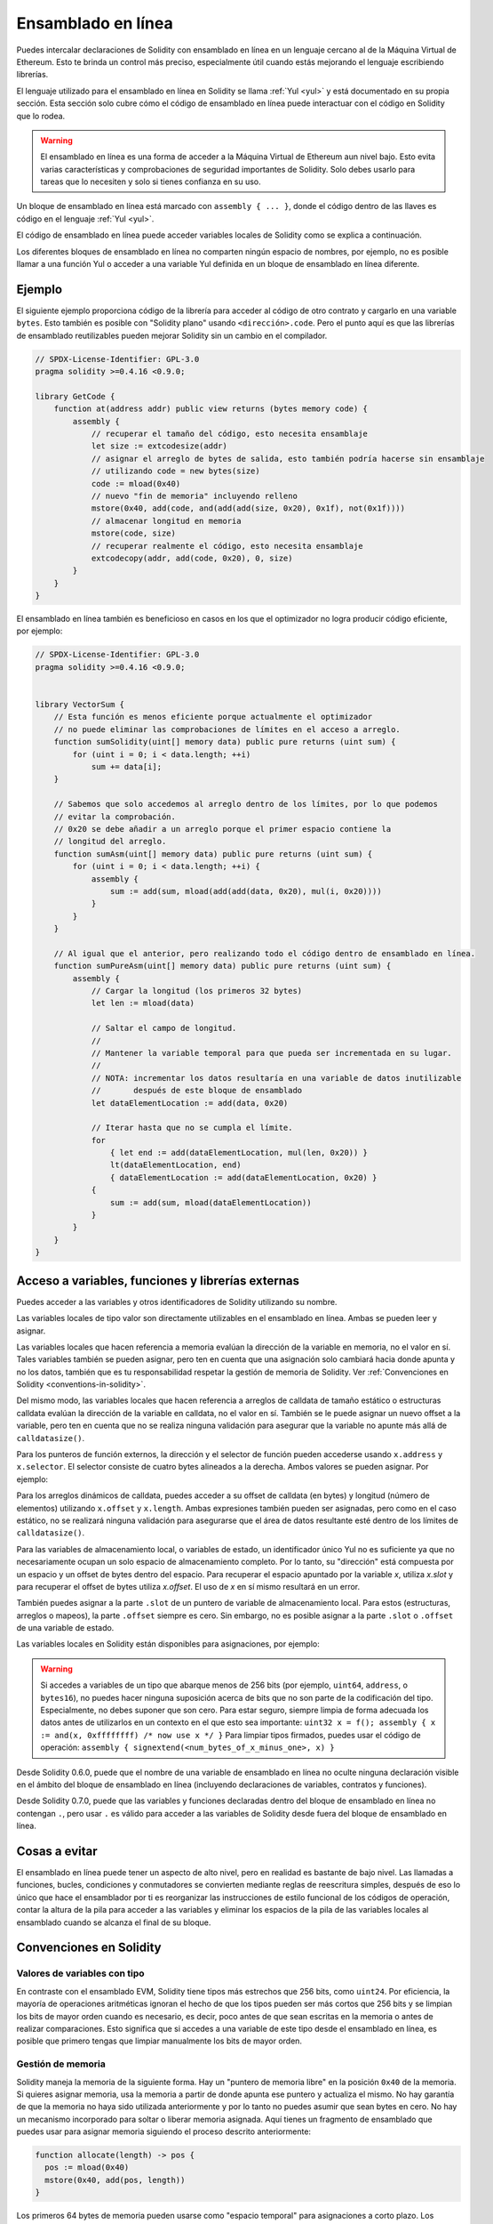 .. _inline-assembly:

###############
Ensamblado en línea
###############

.. index:: ! assembly, ! asm, ! evmasm

Puedes intercalar declaraciones de Solidity con ensamblado en línea en un lenguaje cercano al de la Máquina Virtual de Ethereum. Esto te brinda un control más preciso, especialmente útil cuando estás mejorando el lenguaje escribiendo librerías.

El lenguaje utilizado para el ensamblado en línea en Solidity se llama :ref:`Yul <yul>` y está documentado en su propia sección. Esta sección solo cubre cómo el código de ensamblado en línea puede interactuar con el código en Solidity que lo rodea.


.. warning::
    El ensamblado en línea es una forma de acceder a la Máquina Virtual de Ethereum aun nivel bajo. Esto evita varias características y comprobaciones de seguridad importantes de Solidity. Solo debes usarlo para tareas que lo necesiten y solo si tienes confianza en su uso.


Un bloque de ensamblado en línea está marcado con ``assembly { ... }``, donde el código dentro de las llaves es código en el lenguaje :ref:`Yul <yul>`.

El código de ensamblado en línea puede acceder variables locales de Solidity como se explica a continuación.

Los diferentes bloques de ensamblado en línea no comparten ningún espacio de nombres, por ejemplo, no es posible llamar a una función Yul o acceder a una variable Yul definida en un bloque de ensamblado en línea diferente.

Ejemplo
-------

El siguiente ejemplo proporciona código de la librería para acceder al código de otro contrato y cargarlo en una variable ``bytes``. Esto también es posible con "Solidity plano" usando ``<dirección>.code``. Pero el punto aquí es que las librerías de ensamblado reutilizables pueden mejorar Solidity sin un cambio en el compilador.

.. code-block:: solidity

    // SPDX-License-Identifier: GPL-3.0
    pragma solidity >=0.4.16 <0.9.0;

    library GetCode {
        function at(address addr) public view returns (bytes memory code) {
            assembly {
                // recuperar el tamaño del código, esto necesita ensamblaje
                let size := extcodesize(addr)
                // asignar el arreglo de bytes de salida, esto también podría hacerse sin ensamblaje
                // utilizando code = new bytes(size)
                code := mload(0x40)
                // nuevo "fin de memoria" incluyendo relleno
                mstore(0x40, add(code, and(add(add(size, 0x20), 0x1f), not(0x1f))))
                // almacenar longitud en memoria
                mstore(code, size)
                // recuperar realmente el código, esto necesita ensamblaje
                extcodecopy(addr, add(code, 0x20), 0, size)
            }
        }
    }

El ensamblado en línea también es beneficioso en casos en los que el optimizador no logra producir código eficiente, por ejemplo:

.. code-block:: solidity

    // SPDX-License-Identifier: GPL-3.0
    pragma solidity >=0.4.16 <0.9.0;


    library VectorSum {
        // Esta función es menos eficiente porque actualmente el optimizador
        // no puede eliminar las comprobaciones de límites en el acceso a arreglo.
        function sumSolidity(uint[] memory data) public pure returns (uint sum) {
            for (uint i = 0; i < data.length; ++i)
                sum += data[i];
        }

        // Sabemos que solo accedemos al arreglo dentro de los límites, por lo que podemos
        // evitar la comprobación.
        // 0x20 se debe añadir a un arreglo porque el primer espacio contiene la
        // longitud del arreglo.
        function sumAsm(uint[] memory data) public pure returns (uint sum) {
            for (uint i = 0; i < data.length; ++i) {
                assembly {
                    sum := add(sum, mload(add(add(data, 0x20), mul(i, 0x20))))
                }
            }
        }

        // Al igual que el anterior, pero realizando todo el código dentro de ensamblado en línea.
        function sumPureAsm(uint[] memory data) public pure returns (uint sum) {
            assembly {
                // Cargar la longitud (los primeros 32 bytes)
                let len := mload(data)

                // Saltar el campo de longitud.
                //
                // Mantener la variable temporal para que pueda ser incrementada en su lugar.
                //
                // NOTA: incrementar los datos resultaría en una variable de datos inutilizable
                //       después de este bloque de ensamblado
                let dataElementLocation := add(data, 0x20)

                // Iterar hasta que no se cumpla el límite.
                for
                    { let end := add(dataElementLocation, mul(len, 0x20)) }
                    lt(dataElementLocation, end)
                    { dataElementLocation := add(dataElementLocation, 0x20) }
                {
                    sum := add(sum, mload(dataElementLocation))
                }
            }
        }
    }

.. index:: selector; of a function

Acceso a variables, funciones y librerías externas
-----------------------------------------------------

Puedes acceder a las variables y otros identificadores de Solidity utilizando su nombre.

Las variables locales de tipo valor son directamente utilizables en el ensamblado en línea.
Ambas se pueden leer y asignar.

Las variables locales que hacen referencia a memoria evalúan la dirección de la variable en memoria, no el valor en sí.
Tales variables también se pueden asignar, pero ten en cuenta que una asignación solo cambiará hacia donde apunta y no los datos, también que es tu responsabilidad respetar la gestión de memoria de Solidity. Ver :ref:`Convenciones en Solidity <conventions-in-solidity>`.

Del mismo modo, las variables locales que hacen referencia a arreglos de calldata de tamaño estático o estructuras calldata evalúan la dirección de la variable en calldata, no el valor en sí. También se le puede asignar un nuevo offset a la variable, pero ten en cuenta que no se realiza ninguna validación para asegurar que la variable no apunte más allá de ``calldatasize()``.

Para los punteros de función externos, la dirección y el selector de función pueden accederse usando ``x.address`` y ``x.selector``. El selector consiste de cuatro bytes alineados a la derecha. Ambos valores se pueden asignar. Por ejemplo:

.. code-block:: solidity
    :force:

    // SPDX-License-Identifier: GPL-3.0
    pragma solidity >=0.8.10 <0.9.0;

    contract C {
        // Asigna un nuevo selector y dirección a la variable de retorno @fun
        function combineToFunctionPointer(address newAddress, uint newSelector) public pure returns (function() external fun) {
            assembly {
                fun.selector := newSelector
                fun.address  := newAddress
            }
        }
    }

Para los arreglos dinámicos de calldata, puedes acceder a su offset de calldata (en bytes) y longitud (número de elementos) utilizando ``x.offset`` y ``x.length``. Ambas expresiones también pueden ser asignadas, pero como en el caso estático, no se realizará ninguna validación para asegurarse que el área de datos resultante esté dentro de los límites de ``calldatasize()``.

Para las variables de almacenamiento local, o variables de estado, un identificador único Yul no es suficiente ya que no necesariamente ocupan un solo espacio de almacenamiento completo. Por lo tanto, su "dirección" está compuesta por un espacio y un offset de bytes dentro del espacio. Para recuperar el espacio apuntado por la variable `x`, utiliza `x.slot` y para recuperar el offset de bytes utiliza `x.offset`. El uso de `x` en sí mismo resultará en un error.

También puedes asignar a la parte ``.slot`` de un puntero de variable de almacenamiento local. Para estos (estructuras, arreglos o mapeos), la parte ``.offset`` siempre es cero. Sin embargo, no es posible asignar a la parte ``.slot`` o ``.offset`` de una variable de estado.

Las variables locales en Solidity están disponibles para asignaciones, por ejemplo:

.. code-block:: solidity
    :force:

    // SPDX-License-Identifier: GPL-3.0
    pragma solidity >=0.7.0 <0.9.0;

    contract C {
        uint b;
        function f(uint x) public view returns (uint r) {
            assembly {
                // Ignoramos el desplazamiento de la ranura de almacenamiento,
                // sabemos que es cero en este caso especial.
                r := mul(x, sload(b.slot))
            }
        }
    }

.. warning::
    Si accedes a variables de un tipo que abarque menos de 256 bits (por ejemplo, ``uint64``, ``address``, o ``bytes16``), no puedes hacer ninguna suposición acerca de bits que no son parte de la codificación del tipo. Especialmente, no debes suponer que son cero. Para estar seguro, siempre limpia de forma adecuada los datos antes de utilizarlos en un contexto en el que esto sea importante: ``uint32 x = f(); assembly { x := and(x, 0xffffffff) /* now use x */ }`` Para limpiar tipos firmados, puedes usar el código de operación: ``assembly { signextend(<num_bytes_of_x_minus_one>, x) }``


Desde Solidity 0.6.0, puede que el nombre de una variable de ensamblado en línea no oculte ninguna declaración visible en el ámbito del bloque de ensamblado en línea (incluyendo declaraciones de variables, contratos y funciones).

Desde Solidity 0.7.0, puede que las variables y funciones declaradas dentro del bloque de ensamblado en línea no contengan ``.``, pero usar ``.`` es válido para acceder a las variables de Solidity desde fuera del bloque de ensamblado en línea.

Cosas a evitar
---------------

El ensamblado en línea puede tener un aspecto de alto nivel, pero en realidad es bastante de bajo nivel. Las llamadas a funciones, bucles, condiciones y conmutadores se convierten mediante reglas de reescritura simples, después de eso lo único que hace el ensamblador por ti es reorganizar las instrucciones de estilo funcional de los códigos de operación, contar la altura de la pila para acceder a las variables y eliminar los espacios de la pila de las variables locales al ensamblado cuando se alcanza el final de su bloque.

.. _conventions-in-solidity:

Convenciones en Solidity
-----------------------

.. _assembly-typed-variables:

Valores de variables con tipo
=========================

En contraste con el ensamblado EVM, Solidity tiene tipos más estrechos que 256 bits, como ``uint24``. Por eficiencia, la mayoría de operaciones aritméticas ignoran el hecho de que los tipos pueden ser más cortos que 256 bits y se limpian los bits de mayor orden cuando es necesario, es decir, poco antes de que sean escritas en la memoria o antes de realizar comparaciones. Esto significa que si accedes a una variable de este tipo desde el ensamblado en línea, es posible que primero tengas que limpiar manualmente los bits de mayor orden.

.. _assembly-memory-management:

Gestión de memoria
=================

Solidity maneja la memoria de la siguiente forma. Hay un "puntero de memoria libre" en la posición ``0x40`` de la memoria. Si quieres asignar memoria, usa la memoria a partir de donde apunta ese puntero y actualiza el mismo. No hay garantía de que la memoria no haya sido utilizada anteriormente y por lo tanto no puedes asumir que sean bytes en cero. No hay un mecanismo incorporado para soltar o liberar memoria asignada. Aquí tienes un fragmento de ensamblado que puedes usar para asignar memoria siguiendo el proceso descrito anteriormente:

.. code-block:: yul

    function allocate(length) -> pos {
      pos := mload(0x40)
      mstore(0x40, add(pos, length))
    }

Los primeros 64 bytes de memoria pueden usarse como "espacio temporal" para asignaciones a corto plazo. Los siguientes 32 bytes tras el puntero de memoria libre (es decir, a partir de ``0x60``) están destinados a ser cero permanentemente y se usan como valor inicial para los arreglos de memoria dinámica vacíos. Esto significa que la memoria asignable comienza en ``0x80``, que es el valor inicial del puntero de memoria libre.

Los elementos en los arreglos de memoria de Solidity siempre ocupan múltiplos de 32 bytes (esto es cierto también para ``bytes1[]``, pero no para ``bytes`` y ``string``). Los arreglos de memoria multidimensionales son punteros a arreglos de memoria. La longitud de un arreglo dinámico se almacena en el primer espacio del arreglo que le sigue, seguido por los elementos del arreglo.

.. warning::
    Los arreglos de memoria de tamaño estático no tienen un campo de longitud, pero puede ser que se añada más adelante para permitir una mejor conversión entre arreglos de tamaño estático y dinámico; así que no dependas de esto.

Seguridad de la memoria
=============

Sin el uso del ensamblado en línea, el compilador puede confiar en que la memoria permanezca en un estado bien definido en todo momento. Esto es especialmente relevante para :ref:`la nueva ruta de generación de código a través de Yul IR <ir-breaking-changes>`: esta vía de generación de código puede mover variables locales de la pila a la memoria para evitar errores de pila demasiado profundos y realizar optimizaciones de memoria adicionales, si puede confiar en ciertas suposiciones sobre el uso de la memoria.

Aunque recomendamos siempre respetar el modelo de memoria de Solidity, el ensamblado en línea te permite usar la memoria de una manera incompatible. Por lo tanto, el traslado de variables de la pila a la memoria y las optimizaciones adicionales están deshabilitadas globalmente por defecto en la presencia de cualquier bloque de ensamblado en línea que contenga una operación de memoria o asigne variables de Solidity en la memoria.

Sin embargo, puede anotar específicamente un bloque de ensamblado para indicar que, de hecho, respeta el modelo de memoria de Solidity de la siguiente manera:

.. code-block:: solidity

    assembly ("memory-safe") {
        ...
    }

En particular, un bloque de ensamblado seguro en cuanto a la memoria solo puede acceder a los siguientes intervalos de memoria:

- Memoria asignada por ti mismo usando un mecanismo como la función ``allocate`` descrita anteriormente.
- Memoria asignada por Solidity, por ejemplo, memoria dentro de los límites de un arreglo de memoria a la que haces referencia.
- El espacio de memoria virtual entre el offset de memoria 0 y 64 mencionados anteriormente.
- Memoria temporal que se encuentra *después* del valor del puntero de memoria libre al comienzo del bloque de ensamblado, es decir, memoria que se "asigna" al puntero de memoria libre sin actualizar el puntero de memoria libre.

Además, si el bloque de ensamblado asigna variables de Solidity en la memoria, debes asegurarte de que los accesos a las variables de Solidity solo accedan a estos intervalos de memoria.

Dado que esto se trata principalmente del optimizador, estas restricciones todavía deben seguirse, incluso si el bloque de ensamblado se revierte o termina. Como ejemplo, el siguiente fragmento de ensamblado no es seguro en cuanto a la memoria, ya que el valor de ``returndatasize()`` puede exceder el espacio temporal de 64 bytes:

.. code-block:: solidity

    assembly {
      returndatacopy(0, 0, returndatasize())
      revert(0, returndatasize())
    }

Por el otro lado, el siguiente código *es* seguro en cuanto a la memoria, porque la memoria más allá de la ubicación apuntada por el puntero de memoria libre se puede usar con seguridad como espacio temporal de memoria virtual:

.. code-block:: solidity

    assembly ("memory-safe") {
      let p := mload(0x40)
      returndatacopy(p, 0, returndatasize())
      revert(p, returndatasize())
    }

Ten en cuenta que no necesitas actualizar el puntero de memoria libre si no hay una asignación posterior, pero solo puedes usar la memoria a partir de la dirección actual dad por el puntero de memoria libre.

Si las operaciones de memoria usan una longitud cero, también es aceptable usar cualquier offset (no solo si cae en el espacio temporal):

.. code-block:: solidity

    assembly ("memory-safe") {
      revert(0, 0)
    }

Ten en cuenta que no solo las operaciones de memoria en ensamblado en línea en sí pueden ser inseguras en cuanto a la memoria, pero también las asignaciones a variables de Solidity de tipo referencia en memoria. Por ejemplo, esto no es seguro para la memoria:

.. code-block:: solidity

    bytes memory x;
    assembly {
      x := 0x40
    }
    x[0x20] = 0x42;

El ensamblado en línea que no involucra ninguna operación que acceda a la memoria ni asigna ninguna variable de Solidity en la memoria se considera automáticamente seguro para la memoria y no necesita ser anotado.

.. warning::
    Es tu responsabilidad asegurarte de que el ensamblado realmente cumpla el modelo de memoria. Si anotas un bloque de ensamblado como seguro en cuanto a la memoria, pero viola una de las suposiciones de la memoria, esto *provocará* a un comportamiento incorrecto e indeterminado que no puede descubrirse con facilidad mediante pruebas.
    
En caso de que estes desarrollando una biblioteca que esté destinada a ser compatible con varias versiones de Solidity, puedes usar un comentario especial para anotar un bloque de ensamblado como seguro en cuanto a la memoria:

.. code-block:: solidity

    /// @solidity memory-safe-assembly
    assembly {
        ...
    }

Ten en cuenta que en una futura versión deshabilitaremos la anotación mediante comentarios. Si no te preocupa la compatibilidad con versiones anteriores del compilador, preferiblemente usa la secuencia de dialecto.
